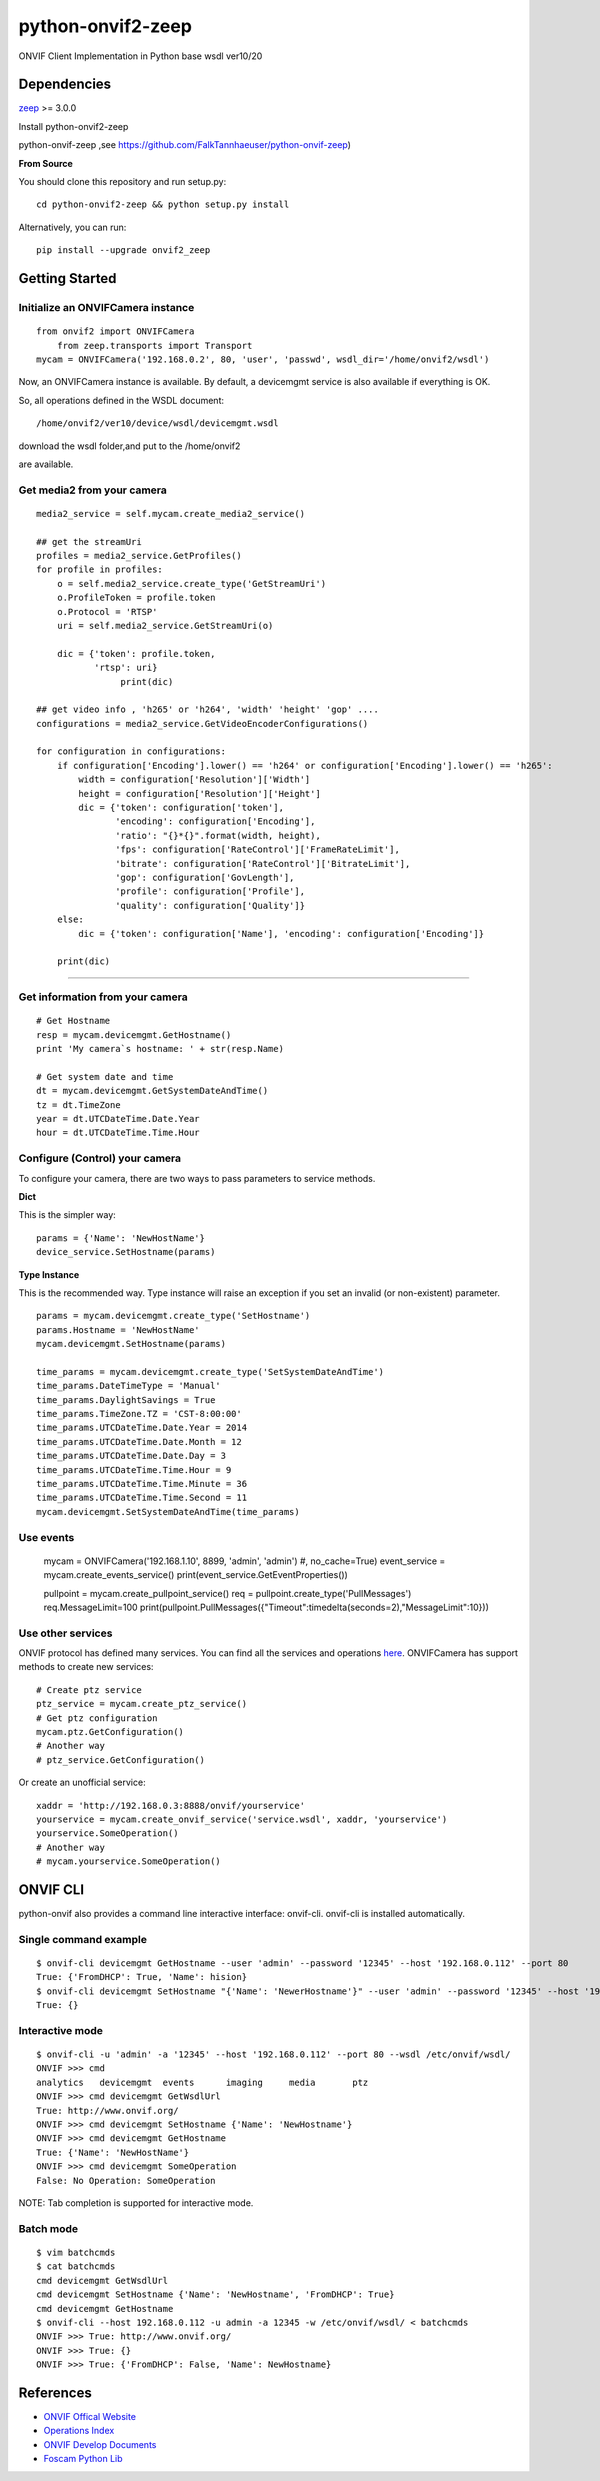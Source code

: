 python-onvif2-zeep
==============================

ONVIF Client Implementation in Python base wsdl ver10/20

Dependencies
------------
`zeep <http://docs.python-zeep.org>`_ >= 3.0.0

Install python-onvif2-zeep

python-onvif-zeep ,see https://github.com/FalkTannhaeuser/python-onvif-zeep)

**From Source**

You should clone this repository and run setup.py::

    cd python-onvif2-zeep && python setup.py install

Alternatively, you can run::

    pip install --upgrade onvif2_zeep


Getting Started
---------------

Initialize an ONVIFCamera instance
~~~~~~~~~~~~~~~~~~~~~~~~~~~~~~~~~~

::

    from onvif2 import ONVIFCamera
	from zeep.transports import Transport
    mycam = ONVIFCamera('192.168.0.2', 80, 'user', 'passwd', wsdl_dir='/home/onvif2/wsdl')

Now, an ONVIFCamera instance is available. By default, a devicemgmt service is also available if everything is OK.

So, all operations defined in the WSDL document::

/home/onvif2/ver10/device/wsdl/devicemgmt.wsdl

download the wsdl folder,and put to the /home/onvif2

are available.

Get media2 from your camera 
~~~~~~~~~~~~~~~~~~~~~~~~~~~~~~~~
::

	media2_service = self.mycam.create_media2_service()
	
	## get the streamUri
	profiles = media2_service.GetProfiles()
        for profile in profiles:
            o = self.media2_service.create_type('GetStreamUri')
            o.ProfileToken = profile.token
            o.Protocol = 'RTSP'
            uri = self.media2_service.GetStreamUri(o)

            dic = {'token': profile.token,
                   'rtsp': uri}
			print(dic)
		
	## get video info , 'h265' or 'h264', 'width' 'height' 'gop' ....
	configurations = media2_service.GetVideoEncoderConfigurations()

        for configuration in configurations:
            if configuration['Encoding'].lower() == 'h264' or configuration['Encoding'].lower() == 'h265':
                width = configuration['Resolution']['Width']
                height = configuration['Resolution']['Height']
                dic = {'token': configuration['token'],
                       'encoding': configuration['Encoding'],
                       'ratio': "{}*{}".format(width, height),
                       'fps': configuration['RateControl']['FrameRateLimit'],
                       'bitrate': configuration['RateControl']['BitrateLimit'],
                       'gop': configuration['GovLength'],
                       'profile': configuration['Profile'],
                       'quality': configuration['Quality']}
            else:
                dic = {'token': configuration['Name'], 'encoding': configuration['Encoding']}

            print(dic)

~~~~~~~~~~~~~~~~~~~~~~~~~~~~~~~~

Get information from your camera
~~~~~~~~~~~~~~~~~~~~~~~~~~~~~~~~
::

    # Get Hostname
    resp = mycam.devicemgmt.GetHostname()
    print 'My camera`s hostname: ' + str(resp.Name)

    # Get system date and time
    dt = mycam.devicemgmt.GetSystemDateAndTime()
    tz = dt.TimeZone
    year = dt.UTCDateTime.Date.Year
    hour = dt.UTCDateTime.Time.Hour

Configure (Control) your camera
~~~~~~~~~~~~~~~~~~~~~~~~~~~~~~~

To configure your camera, there are two ways to pass parameters to service methods.

**Dict**

This is the simpler way::

    params = {'Name': 'NewHostName'}
    device_service.SetHostname(params)

**Type Instance**

This is the recommended way. Type instance will raise an
exception if you set an invalid (or non-existent) parameter.

::

    params = mycam.devicemgmt.create_type('SetHostname')
    params.Hostname = 'NewHostName'
    mycam.devicemgmt.SetHostname(params)

    time_params = mycam.devicemgmt.create_type('SetSystemDateAndTime')
    time_params.DateTimeType = 'Manual'
    time_params.DaylightSavings = True
    time_params.TimeZone.TZ = 'CST-8:00:00'
    time_params.UTCDateTime.Date.Year = 2014
    time_params.UTCDateTime.Date.Month = 12
    time_params.UTCDateTime.Date.Day = 3
    time_params.UTCDateTime.Time.Hour = 9
    time_params.UTCDateTime.Time.Minute = 36
    time_params.UTCDateTime.Time.Second = 11
    mycam.devicemgmt.SetSystemDateAndTime(time_params)

Use events
~~~~~~~~~~~~~~~~~~
    mycam = ONVIFCamera('192.168.1.10', 8899, 'admin', 'admin') #, no_cache=True)
    event_service = mycam.create_events_service()
    print(event_service.GetEventProperties())
    
    pullpoint = mycam.create_pullpoint_service()
    req = pullpoint.create_type('PullMessages')
    req.MessageLimit=100
    print(pullpoint.PullMessages({"Timeout":timedelta(seconds=2),"MessageLimit":10}))

Use other services
~~~~~~~~~~~~~~~~~~
ONVIF protocol has defined many services.
You can find all the services and operations `here <http://www.onvif.org/onvif/ver20/util/operationIndex.html>`_.
ONVIFCamera has support methods to create new services::

    # Create ptz service
    ptz_service = mycam.create_ptz_service()
    # Get ptz configuration
    mycam.ptz.GetConfiguration()
    # Another way
    # ptz_service.GetConfiguration()

Or create an unofficial service::

    xaddr = 'http://192.168.0.3:8888/onvif/yourservice'
    yourservice = mycam.create_onvif_service('service.wsdl', xaddr, 'yourservice')
    yourservice.SomeOperation()
    # Another way
    # mycam.yourservice.SomeOperation()

ONVIF CLI
---------
python-onvif also provides a command line interactive interface: onvif-cli.
onvif-cli is installed automatically.

Single command example
~~~~~~~~~~~~~~~~~~~~~~

::

    $ onvif-cli devicemgmt GetHostname --user 'admin' --password '12345' --host '192.168.0.112' --port 80
    True: {'FromDHCP': True, 'Name': hision}
    $ onvif-cli devicemgmt SetHostname "{'Name': 'NewerHostname'}" --user 'admin' --password '12345' --host '192.168.0.112' --port 80
    True: {}

Interactive mode
~~~~~~~~~~~~~~~~

::

    $ onvif-cli -u 'admin' -a '12345' --host '192.168.0.112' --port 80 --wsdl /etc/onvif/wsdl/
    ONVIF >>> cmd
    analytics   devicemgmt  events      imaging     media       ptz
    ONVIF >>> cmd devicemgmt GetWsdlUrl
    True: http://www.onvif.org/
    ONVIF >>> cmd devicemgmt SetHostname {'Name': 'NewHostname'}
    ONVIF >>> cmd devicemgmt GetHostname
    True: {'Name': 'NewHostName'}
    ONVIF >>> cmd devicemgmt SomeOperation
    False: No Operation: SomeOperation

NOTE: Tab completion is supported for interactive mode.

Batch mode
~~~~~~~~~~

::

    $ vim batchcmds
    $ cat batchcmds
    cmd devicemgmt GetWsdlUrl
    cmd devicemgmt SetHostname {'Name': 'NewHostname', 'FromDHCP': True}
    cmd devicemgmt GetHostname
    $ onvif-cli --host 192.168.0.112 -u admin -a 12345 -w /etc/onvif/wsdl/ < batchcmds
    ONVIF >>> True: http://www.onvif.org/
    ONVIF >>> True: {}
    ONVIF >>> True: {'FromDHCP': False, 'Name': NewHostname}

References
----------

* `ONVIF Offical Website <http://www.onvif.com>`_

* `Operations Index <http://www.onvif.org/onvif/ver20/util/operationIndex.html>`_

* `ONVIF Develop Documents <http://www.onvif.org/specs/DocMap-2.4.2.html>`_

* `Foscam Python Lib <http://github.com/quatanium/foscam-python-lib>`_
